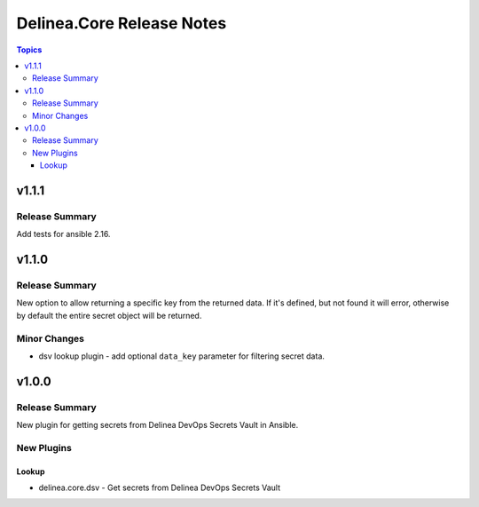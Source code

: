 ==========================
Delinea.Core Release Notes
==========================

.. contents:: Topics


v1.1.1
======

Release Summary
---------------

Add tests for ansible 2.16.

v1.1.0
======

Release Summary
---------------

New option to allow returning a specific key from the returned data. If it's defined, but not found it will error, otherwise by default the entire secret object will be returned.

Minor Changes
-------------

- dsv lookup plugin - add optional ``data_key`` parameter for filtering secret data.

v1.0.0
======

Release Summary
---------------

New plugin for getting secrets from Delinea DevOps Secrets Vault in Ansible.


New Plugins
-----------

Lookup
~~~~~~

- delinea.core.dsv - Get secrets from Delinea DevOps Secrets Vault

